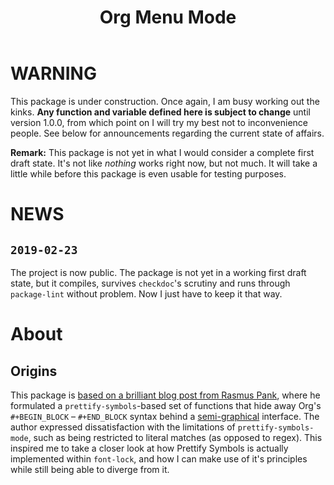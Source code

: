 #+TITLE: Org Menu Mode

* WARNING
  This package is under construction.  Once again, I am busy working
  out the kinks.  *Any function and variable defined here is subject to
  change* until version 1.0.0, from which point on I will try my best
  not to inconvenience people.  See below for announcements regarding
  the current state of affairs.

  *Remark:* This package is not yet in what I would consider a complete
  first draft state.  It's not like /nothing/ works right now, but not
  much.  It will take a little while before this package is even
  usable for testing purposes.

* NEWS
** =2019-02-23=
   The project is now public.  The package is not yet in a working
   first draft state, but it compiles, survives ~checkdoc~'s scrutiny
   and runs through ~package-lint~ without problem.  Now I just have to
   keep it that way.

* About
** Origins
  This package is [[https://pank.eu/blog/pretty-babel-src-blocks.html][based on a brilliant blog post from Rasmus Pank]],
  where he formulated a ~prettify-symbols~-based set of functions that
  hide away Org's ~#+BEGIN_BLOCK~ -- ~#+END_BLOCK~ syntax behind a
  [[https://en.wikipedia.org/wiki/Semigraphics][semi-graphical]] interface.  The author expressed dissatisfaction with
  the limitations of ~prettify-symbols-mode~, such as being restricted
  to literal matches (as opposed to regex).  This inspired me to take
  a closer look at how Prettify Symbols is actually implemented within
  ~font-lock~, and how I can make use of it's principles while still
  being able to diverge from it.


#  LocalWords:  MELPA ELPA Worg fontification TODO README Org's
